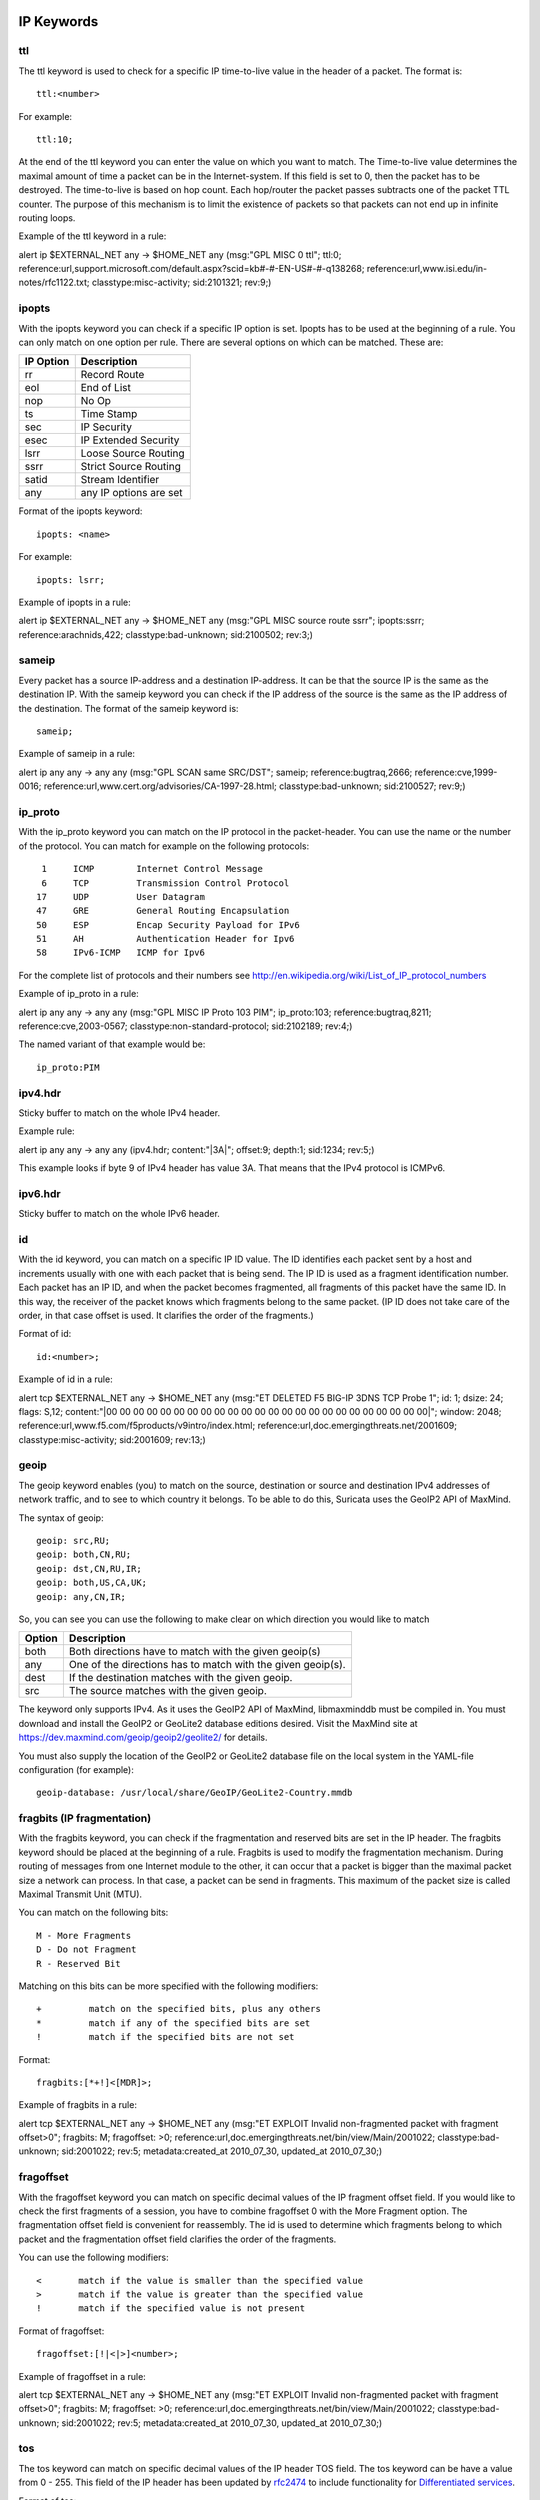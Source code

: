 
.. role:: example-rule-emphasis

IP Keywords
-----------

ttl
^^^

The ttl keyword is used to check for a specific IP time-to-live value
in the header of a packet. The format is::

  ttl:<number>

For example::

  ttl:10;

At the end of the ttl keyword you can enter the value on which you
want to match. The Time-to-live value determines the maximal amount
of time a packet can be in the Internet-system. If this field is set
to 0, then the packet has to be destroyed. The time-to-live is based
on hop count. Each hop/router the packet passes subtracts one of the
packet TTL counter. The purpose of this mechanism is to limit the
existence of packets so that packets can not end up in infinite
routing loops.

Example of the ttl keyword in a rule:

.. container:: example-rule

    alert ip $EXTERNAL_NET any -> $HOME_NET any (msg:"GPL MISC 0 ttl"; :example-rule-emphasis:`ttl:0;` reference:url,support.microsoft.com/default.aspx?scid=kb#-#-EN-US#-#-q138268; reference:url,www.isi.edu/in-notes/rfc1122.txt; classtype:misc-activity; sid:2101321; rev:9;)

ipopts
^^^^^^
With the ipopts keyword you can check if a specific IP option is
set. Ipopts has to be used at the beginning of a rule. You can only
match on one option per rule. There are several options on which can
be matched. These are:

=========  =============================
IP Option  Description
=========  =============================
rr         Record Route
eol        End of List
nop        No Op
ts         Time Stamp
sec        IP Security
esec       IP Extended Security
lsrr       Loose Source Routing
ssrr       Strict Source Routing
satid      Stream Identifier
any        any IP options are set
=========  =============================

Format of the ipopts keyword::

  ipopts: <name>

For example::

  ipopts: lsrr;

Example of ipopts in a rule:

.. container:: example-rule

    alert ip $EXTERNAL_NET any -> $HOME_NET any (msg:"GPL MISC source route ssrr"; :example-rule-emphasis:`ipopts:ssrr;` reference:arachnids,422; classtype:bad-unknown; sid:2100502; rev:3;)

sameip
^^^^^^

Every packet has a source IP-address and a destination IP-address. It
can be that the source IP is the same as the destination IP. With the
sameip keyword you can check if the IP address of the source is the
same as the IP address of the destination. The format of the sameip
keyword is::

  sameip;

Example of sameip in a rule:

.. container:: example-rule

    alert ip any any -> any any (msg:"GPL SCAN same SRC/DST"; :example-rule-emphasis:`sameip;` reference:bugtraq,2666; reference:cve,1999-0016; reference:url,www.cert.org/advisories/CA-1997-28.html; classtype:bad-unknown; sid:2100527; rev:9;)

ip_proto
^^^^^^^^
With the ip_proto keyword you can match on the IP protocol in the
packet-header. You can use the name or the number of the protocol.
You can match for example on the following protocols::

   1     ICMP        Internet Control Message
   6     TCP         Transmission Control Protocol
  17     UDP         User Datagram
  47     GRE         General Routing Encapsulation
  50     ESP         Encap Security Payload for IPv6
  51     AH          Authentication Header for Ipv6
  58     IPv6-ICMP   ICMP for Ipv6

For the complete list of protocols and their numbers see
http://en.wikipedia.org/wiki/List_of_IP_protocol_numbers

Example of ip_proto in a rule:

.. container:: example-rule

    alert ip any any -> any any (msg:"GPL MISC IP Proto 103 PIM"; :example-rule-emphasis:`ip_proto:103;` reference:bugtraq,8211; reference:cve,2003-0567; classtype:non-standard-protocol; sid:2102189; rev:4;)

The named variant of that example would be::

    ip_proto:PIM

ipv4.hdr
^^^^^^^^

Sticky buffer to match on the whole IPv4 header.

Example rule:

.. container:: example-rule

    alert ip any any -> any any (:example-rule-emphasis:`ipv4.hdr; content:"|3A|"; offset:9; depth:1;` sid:1234; rev:5;)

This example looks if byte 9 of IPv4 header has value 3A.
That means that the IPv4 protocol is ICMPv6.

ipv6.hdr
^^^^^^^^

Sticky buffer to match on the whole IPv6 header.

id
^^

With the id keyword, you can match on a specific IP ID value. The ID
identifies each packet sent by a host and increments usually with one
with each packet that is being send. The IP ID is used as a fragment
identification number. Each packet has an IP ID, and when the packet
becomes fragmented, all fragments of this packet have the same ID. In
this way, the receiver of the packet knows which fragments belong to
the same packet. (IP ID does not take care of the order, in that case
offset is used. It clarifies the order of the fragments.)

Format of id::

  id:<number>;

Example of id in a rule:

.. container:: example-rule

    alert tcp $EXTERNAL_NET any -> $HOME_NET any (msg:"ET DELETED F5 BIG-IP 3DNS TCP Probe 1"; :example-rule-emphasis:`id: 1;` dsize: 24; flags: S,12; content:"\|00 00 00 00 00 00 00 00 00 00 00 00 00 00 00 00 00 00 00 00 00 00 00 00\|"; window: 2048; reference:url,www.f5.com/f5products/v9intro/index.html; reference:url,doc.emergingthreats.net/2001609; classtype:misc-activity; sid:2001609; rev:13;)

geoip
^^^^^
The geoip keyword enables (you) to match on the source, destination or
source and destination IPv4 addresses of network traffic, and to see to
which country it belongs. To be able to do this, Suricata uses the GeoIP2
API of MaxMind.

The syntax of geoip::

  geoip: src,RU;
  geoip: both,CN,RU;
  geoip: dst,CN,RU,IR;
  geoip: both,US,CA,UK;
  geoip: any,CN,IR;

So, you can see you can use the following to make clear on which
direction you would like to match

====== =============================================================
Option Description
====== =============================================================
both   Both directions have to match with the given geoip(s)
any    One of the directions has to match with the given geoip(s).
dest   If the destination matches with the given geoip.
src    The source matches with the given geoip.
====== =============================================================

The keyword only supports IPv4. As it uses the GeoIP2 API of MaxMind,
libmaxminddb must be compiled in. You must download and install the
GeoIP2 or GeoLite2 database editions desired. Visit the MaxMind site
at https://dev.maxmind.com/geoip/geoip2/geolite2/ for details.

You must also supply the location of the GeoIP2 or GeoLite2 database
file on the local system in the YAML-file configuration (for example)::

  geoip-database: /usr/local/share/GeoIP/GeoLite2-Country.mmdb

fragbits (IP fragmentation)
^^^^^^^^^^^^^^^^^^^^^^^^^^^

With the fragbits keyword, you can check if the fragmentation and
reserved bits are set in the IP header. The fragbits keyword should be
placed at the beginning of a rule. Fragbits is used to modify the
fragmentation mechanism. During routing of messages from one Internet
module to the other, it can occur that a packet is bigger than the
maximal packet size a network can process. In that case, a packet can
be send in fragments. This maximum of the packet size is called
Maximal Transmit Unit (MTU).

You can match on the following bits::

  M - More Fragments
  D - Do not Fragment
  R - Reserved Bit

Matching on this bits can be more specified with the following
modifiers::

  +         match on the specified bits, plus any others
  *         match if any of the specified bits are set
  !         match if the specified bits are not set

Format::

  fragbits:[*+!]<[MDR]>;

Example of fragbits in a rule:

.. container:: example-rule

   alert tcp $EXTERNAL_NET any -> $HOME_NET any (msg:"ET EXPLOIT Invalid non-fragmented packet with fragment offset>0"; :example-rule-emphasis:`fragbits: M;` fragoffset: >0; reference:url,doc.emergingthreats.net/bin/view/Main/2001022; classtype:bad-unknown; sid:2001022; rev:5; metadata:created_at 2010_07_30, updated_at 2010_07_30;)

fragoffset
^^^^^^^^^^

With the fragoffset keyword you can match on specific decimal values
of the IP fragment offset field. If you would like to check the first
fragments of a session, you have to combine fragoffset 0 with the More
Fragment option. The fragmentation offset field is convenient for
reassembly. The id is used to determine which fragments belong to
which packet and the fragmentation offset field clarifies the order of
the fragments.

You can use the following modifiers::

  <       match if the value is smaller than the specified value
  >       match if the value is greater than the specified value
  !       match if the specified value is not present

Format of fragoffset::

  fragoffset:[!|<|>]<number>;

Example of fragoffset in a rule:

.. container:: example-rule

   alert tcp $EXTERNAL_NET any -> $HOME_NET any (msg:"ET EXPLOIT Invalid non-fragmented packet with fragment offset>0"; fragbits: M; :example-rule-emphasis:`fragoffset: >0;` reference:url,doc.emergingthreats.net/bin/view/Main/2001022; classtype:bad-unknown; sid:2001022; rev:5; metadata:created_at 2010_07_30, updated_at 2010_07_30;)

tos
^^^

The tos keyword can match on specific decimal values of the IP header TOS
field. The tos keyword can be have a value from 0 - 255. This field of the
IP header has been updated by `rfc2474 <https://tools.ietf.org/html/rfc2474>`_
to include functionality for
`Differentiated services <https://en.wikipedia.org/wiki/Differentiated_services>`_.

Format of tos::

  tos:[!]<number>;

Example of tos in a rule:

.. container:: example-rule

    alert ip any any -> any any (msg:"Differentiated Services Codepoint: Class Selector 1 (8)"; flow:established; :example-rule-emphasis:`tos:8;` classtype:not-suspicious; sid:2600115; rev:1;)

Example of tos with negated values:

.. container:: example-rule

    alert ip any any -> any any (msg:"TGI HUNT non-DiffServ aware TOS setting"; flow:established,to_server; :example-rule-emphasis:`tos:!0; tos:!8; tos:!16; tos:!24; tos:!32; tos:!40; tos:!48; tos:!56;` threshold:type limit, track by_src, seconds 60, count 1; classtype:bad-unknown; sid:2600124; rev:1;)


TCP keywords
------------

seq
^^^
The seq keyword can be used in a signature to check for a specific TCP
sequence number. A sequence number is a number that is generated
practically at random by both endpoints of a TCP-connection. The
client and the server both create a sequence number, which increases
with one with every byte that they send. So this sequence number is
different for both sides. This sequence number has to be acknowledged
by both sides of the connection. Through sequence numbers, TCP
handles acknowledgement, order and retransmission. Its number
increases with every data-byte the sender has send. The seq helps
keeping track of to what place in a data-stream a byte belongs. If the
SYN flag is set at 1, than the sequence number of the first byte of
the data is this number plus 1 (so, 2).

Example::

  seq:0;

Example of seq in a signature:

.. container:: example-rule

    alert tcp $EXTERNAL_NET any -> $HOME_NET any (msg:"GPL SCAN NULL"; flow:stateless; ack:0; flags:0; :example-rule-emphasis:`seq:0;` reference:arachnids,4; classtype:attempted-recon; sid:2100623; rev:7;)

Example of seq in a packet (Wireshark):

.. image:: header-keywords/Wireshark_seq.png


ack
^^^

The ack is the acknowledgement of the receipt of all previous
(data)-bytes send by the other side of the TCP-connection. In most
occasions every packet of a TCP connection has an ACK flag after the
first SYN and a ack-number which increases with the receipt of every
new data-byte. The ack keyword can be used in a signature to check
for a specific TCP acknowledgement number.

Format of ack::

  ack:1;

Example of ack in a signature:

.. container:: example-rule

    alert tcp $EXTERNAL_NET any -> $HOME_NET any (msg:"GPL SCAN NULL"; flow:stateless; :example-rule-emphasis:`ack:0;` flags:0; seq:0; reference:arachnids,4; classtype:attempted-recon; sid:2100623; rev:7;)

Example of ack in a packet (Wireshark):

.. image:: header-keywords/Wireshark_ack.png

window
^^^^^^

The window keyword is used to check for a specific TCP window size.
The TCP window size is a mechanism that has control of the
data-flow. The window is set by the receiver (receiver advertised
window size) and indicates the amount of bytes that can be
received. This amount of data has to be acknowledged by the receiver
first, before the sender can send the same amount of new data. This
mechanism is used to prevent the receiver from being overflowed by
data. The value of the window size is limited and can be 2 to 65.535
bytes. To make more use of your bandwidth you can use a bigger
TCP-window.

The format of the window keyword::

  window:[!]<number>;

Example of window in a rule:

.. container:: example-rule

    alert tcp $EXTERNAL_NET any -> $HOME_NET any (msg:"GPL DELETED typot trojan traffic"; flow:stateless; flags:S,12; :example-rule-emphasis:`window:55808;` reference:mcafee,100406; classtype:trojan-activity; sid:2182; rev:8;)

tcp.mss
^^^^^^^

Match on the TCP MSS option value. Will not match if the option is not
present.

The format of the keyword::

  tcp.mss:<min>-<max>;
  tcp.mss:[<|>]<number>;
  tcp.mss:<value>;

Example rule:

.. container:: example-rule

    alert tcp $EXTERNAL_NET any -> $HOME_NET any (flow:stateless; flags:S,12; :example-rule-emphasis:`tcp.mss:<536;` sid:1234; rev:5;)

tcp.hdr
^^^^^^^

Sticky buffer to match on the whole TCP header.

Example rule:

.. container:: example-rule

    alert tcp $EXTERNAL_NET any -> $HOME_NET any (flags:S,12; :example-rule-emphasis:`tcp.hdr; content:"|02 04|"; offset:20; byte_test:2,<,536,0,big,relative;` sid:1234; rev:5;)

This example starts looking after the fixed portion of the header, so
into the variable sized options. There it will look for the MSS option
(type 2, option len 4) and using a byte_test determine if the value of
the option is lower than 536. The `tcp.mss` option will be more efficient,
so this keyword is meant to be used in cases where no specific keyword
is available.

UDP keywords
------------

udp.hdr
^^^^^^^

Sticky buffer to match on the whole UDP header.

Example rule:

.. container:: example-rule

    alert udp any any -> any any (:example-rule-emphasis:`udp.hdr; content:"|00 08|"; offset:4; depth:2;` sid:1234; rev:5;)

This example matches on the length field of the UDP header. In this
case the length of 8 means that there is no payload. This can also
be matched using `dsize:0;`.

ICMP keywords
-------------

ICMP (Internet Control Message Protocol) is a part of IP. IP at itself
is not reliable when it comes to delivering data (datagram). ICMP
gives feedback in case problems occur. It does not prevent problems
from happening, but helps in understanding what went wrong and
where. If reliability is necessary, protocols that use IP have to take
care of reliability themselves. In different situations ICMP messages
will be send. For instance when the destination is unreachable, if
there is not enough buffer-capacity to forward the data, or when a
datagram is send fragmented when it should not be, etcetera. More can
be found in the list with message-types.

There are four important contents of a ICMP message on which can be
matched with corresponding ICMP-keywords. These are: the type, the
code, the id and the sequence of a message.

itype
^^^^^

The itype keyword is for matching on a specific ICMP type (number).
ICMP has several kinds of messages and uses codes to clarify those
messages. The different messages are distinct by different names, but
more important by numeric values. For more information see the table
with message-types and codes.

The format of the itype keyword::

  itype:min<>max;
  itype:[<|>]<number>;

Example
This example looks for an ICMP type greater than 10::

  itype:>10;

Example of the itype keyword in a signature:

.. container:: example-rule

    alert icmp $EXTERNAL_NET any -> $HOME_NET any (msg:"GPL SCAN Broadscan Smurf Scanner"; dsize:4; icmp_id:0; icmp_seq:0; :example-rule-emphasis:`itype:8;` classtype:attempted-recon; sid:2100478; rev:4;)

The following lists all ICMP types known at the time of writing. A recent table can be found `at the website of IANA <https://www.iana.org/assignments/icmp-parameters/icmp-parameters.xhtml>`_

=========  ==========================================================
ICMP Type  Name
=========  ==========================================================
0          Echo Reply
3          Destination Unreachable
4          Source Quench
5          Redirect
6          Alternate Host Address
8          Echo
9          Router Advertisement
10         Router Solicitation
11         Time Exceeded
12         Parameter Problem
13         Timestamp
14         Timestamp Reply
15         Information Request
16         Information Reply
17         Address Mask Request
18         Address Mask Reply
30         Traceroute
31         Datagram Conversion Error
32         Mobile Host Redirect
33         IPv6 Where-Are-You
34         IPv6 I-Am-Here
35         Mobile Registration Request
36         Mobile Registration Reply
37         Domain Name Request
38         Domain Name Reply
39         SKIP
40         Photuris
41         Experimental mobility protocols such as Seamoby
=========  ==========================================================

icode
^^^^^

With the icode keyword you can match on a specific ICMP code. The
code of a ICMP message clarifies the message. Together with the
ICMP-type it indicates with what kind of problem you are dealing with.
A code has a different purpose with every ICMP-type.

The format of the icode keyword::

  icode:min<>max;
  icode:[<|>]<number>;

Example:
This example looks for an ICMP code greater than 5::

  icode:>5;

Example of the icode keyword in a rule:

.. container:: example-rule

    alert icmp $HOME_NET any -> $EXTERNAL_NET any (msg:"GPL MISC Time-To-Live Exceeded in Transit"; :example-rule-emphasis:`icode:0;` itype:11; classtype:misc-activity; sid:2100449; rev:7;)

The following lists the meaning of all ICMP types. When a code is not listed,
only type 0 is defined and has the meaning of the ICMP code, in the table above.
A recent table can be found `at the website of IANA <https://www.iana.org/assignments/icmp-parameters/icmp-parameters.xhtml>`_

+-----------+-----------+-----------------------------------------------------------------------+
| ICMP Code | ICMP Type | Description                                                           |
+===========+===========+=======================================================================+
| 3         | 0         | Net Unreachable                                                       |
|           +-----------+-----------------------------------------------------------------------+
|           | 1         | Host Unreachable                                                      |
|           +-----------+-----------------------------------------------------------------------+
|           | 2         | Protocol Unreachable                                                  |
|           +-----------+-----------------------------------------------------------------------+
|           | 3         | Port Unreachable                                                      |
|           +-----------+-----------------------------------------------------------------------+
|           | 4         | Fragmentation Needed and Don't Fragment was Set                       |
|           +-----------+-----------------------------------------------------------------------+
|           | 5         | Source Route Failed                                                   |
|           +-----------+-----------------------------------------------------------------------+
|           | 6         | Destination Network Unknown                                           |
|           +-----------+-----------------------------------------------------------------------+
|           | 7         | Destination Host Unknown                                              |
|           +-----------+-----------------------------------------------------------------------+
|           | 8         | Source Host Isolated                                                  |
|           +-----------+-----------------------------------------------------------------------+
|           | 9         | Communication with Destination Network is Administratively Prohibited |
|           +-----------+-----------------------------------------------------------------------+
|           | 10        | Communication with Destination Host is Administratively Prohibited    |
|           +-----------+-----------------------------------------------------------------------+
|           | 11        | Destination Network Unreachable for Type of Service                   |
|           +-----------+-----------------------------------------------------------------------+
|           | 12        | Destination Host Unreachable for Type of Service                      |
|           +-----------+-----------------------------------------------------------------------+
|           | 13        | Communication Administratively Prohibited                             |
|           +-----------+-----------------------------------------------------------------------+
|           | 14        | Host Precedence Violation                                             |
|           +-----------+-----------------------------------------------------------------------+
|           | 15        | Precedence cutoff in effect                                           |
+-----------+-----------+-----------------------------------------------------------------------+
| 5         | 0         | Redirect Datagram for the Network (or subnet)                         |
|           +-----------+-----------------------------------------------------------------------+
|           | 1         | Redirect Datagram for the Host                                        |
|           +-----------+-----------------------------------------------------------------------+
|           | 2         | Redirect Datagram for the Type of Service and Network                 |
|           +-----------+-----------------------------------------------------------------------+
|           | 3         | Redirect Datagram for the Type of Service and Host                    |
+-----------+-----------+-----------------------------------------------------------------------+
| 9         | 0         | Normal router advertisement                                           |
|           +-----------+-----------------------------------------------------------------------+
|           | 16        | Doesn't route common traffic                                          |
+-----------+-----------+-----------------------------------------------------------------------+
| 11        | 0         | Time to Live exceeded in Transit                                      |
|           +-----------+-----------------------------------------------------------------------+
|           | 1         | Fragment Reassembly Time Exceeded                                     |
+-----------+-----------+-----------------------------------------------------------------------+
| 12        | 0         | Pointer indicates the error                                           |
|           +-----------+-----------------------------------------------------------------------+
|           | 1         | Missing a Required Option                                             |
|           +-----------+-----------------------------------------------------------------------+
|           | 2         | Bad Length                                                            |
+-----------+-----------+-----------------------------------------------------------------------+
| 40        | 0         | Bad SPI                                                               |
|           +-----------+-----------------------------------------------------------------------+
|           | 1         | Authentication Failed                                                 |
|           +-----------+-----------------------------------------------------------------------+
|           | 2         | Decompression Failed                                                  |
|           +-----------+-----------------------------------------------------------------------+
|           | 3         | Decryption Failed                                                     |
|           +-----------+-----------------------------------------------------------------------+
|           | 4         | Need Authentication                                                   |
|           +-----------+-----------------------------------------------------------------------+
|           | 5         | Need Authorization                                                    |
+-----------+-----------+-----------------------------------------------------------------------+


icmp_id
^^^^^^^

With the icmp_id keyword you can match on specific ICMP id-values.
Every ICMP-packet gets an id when it is being send. At the moment the
receiver has received the packet, it will send a reply using the same
id so the sender will recognize it and connects it with the correct
ICMP-request.

Format of the icmp_id keyword::

  icmp_id:<number>;

Example:
This example looks for an ICMP ID of 0::

  icmp_id:0;

Example of the icmp_id keyword in a rule:

.. container:: example-rule

    alert icmp $EXTERNAL_NET any -> $HOME_NET any (msg:"GPL SCAN Broadscan Smurf Scanner"; dsize:4; :example-rule-emphasis:`icmp_id:0;` icmp_seq:0; itype:8; classtype:attempted-recon; sid:2100478; rev:4;)

icmp_seq
^^^^^^^^

You can use the icmp_seq keyword to check for a ICMP sequence number.
ICMP messages all have sequence numbers. This can be useful (together
with the id) for checking which reply message belongs to which request
message.

Format of the icmp_seq keyword::

  icmp_seq:<number>;

Example:
This example looks for an ICMP Sequence of 0::

  icmp_seq:0;

Example of icmp_seq in a rule:

.. container:: example-rule

    alert icmp $EXTERNAL_NET any -> $HOME_NET any (msg:"GPL SCAN Broadscan Smurf Scanner"; dsize:4; icmp_id:0; :example-rule-emphasis:`icmp_seq:0;` itype:8; classtype:attempted-recon; sid:2100478; rev:4;)

icmpv6.hdr
^^^^^^^^^^

Sticky buffer to match on the whole ICMPv6 header.
